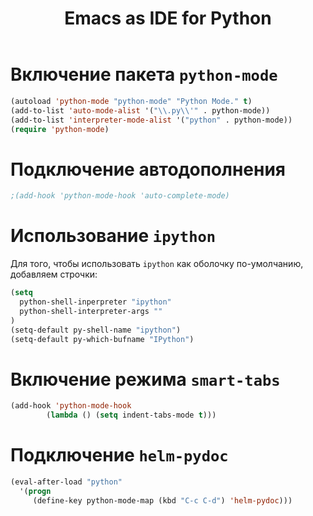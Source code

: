 #+TITLE: Emacs as IDE for Python
* Включение пакета =python-mode=
   #+begin_src emacs-lisp
(autoload 'python-mode "python-mode" "Python Mode." t)
(add-to-list 'auto-mode-alist '("\\.py\\'" . python-mode))
(add-to-list 'interpreter-mode-alist '("python" . python-mode))
(require 'python-mode)
   #+end_src
* Подключение автодополнения
  #+begin_src emacs-lisp
;(add-hook 'python-mode-hook 'auto-complete-mode)
  #+end_src
* Использование =ipython=
  Для того, чтобы использовать =ipython= как оболочку по-умолчанию,
  добавляем строчки:
  #+begin_src emacs-lisp
(setq
  python-shell-inperpreter "ipython"
  python-shell-interpreter-args ""
)
(setq-default py-shell-name "ipython")
(setq-default py-which-bufname "IPython")
#+end_src
* Включение режима =smart-tabs=
#+begin_src emacs-lisp
(add-hook 'python-mode-hook
        (lambda () (setq indent-tabs-mode t)))
#+end_src
* Подключение =helm-pydoc=
#+begin_src emacs-lisp
(eval-after-load "python"
  '(progn
     (define-key python-mode-map (kbd "C-c C-d") 'helm-pydoc)))
#+end_src

